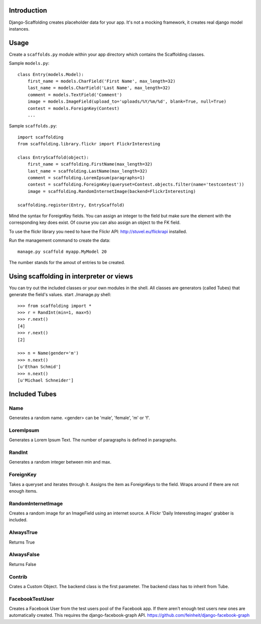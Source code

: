 Introduction
============

Django-Scaffolding creates placeholder data for your app. 
It's not a mocking framework, it creates real django model instances.


Usage
=====

Create a ``scaffolds.py`` module within your app directory which contains the Scaffolding classes.

Sample ``models.py``::

    class Entry(models.Model):
        first_name = models.CharField('First Name', max_length=32)
        last_name = models.CharField('Last Name', max_length=32)
        comment = models.TextField('Comment')
        image = models.ImageField(upload_to='uploads/%Y/%m/%d', blank=True, null=True)
        contest = models.ForeignKey(Contest)
        ...

Sample ``scaffolds.py``::

    import scaffolding
    from scaffolding.library.flickr import FlickrInteresting

    class EntryScaffold(object):
        first_name = scaffolding.FirstName(max_length=32)
        last_name = scaffolding.LastName(max_length=32)
        comment = scaffolding.LoremIpsum(paragraphs=1)
        contest = scaffolding.ForeignKey(queryset=Contest.objects.filter(name='testcontest'))
        image = scaffolding.RandomInternetImage(backend=FlickrInteresting)

    scaffolding.register(Entry, EntryScaffold)

Mind the syntax for ForeignKey fields. You can assign an integer to the field
but make sure the element with the corresponding key does exist. 
Of course you can also assign an object to the FK field.

To use the flickr library you need to have the Flickr API: http://stuvel.eu/flickrapi installed.

Run the management command to create the data::

    manage.py scaffold myapp.MyModel 20

The number stands for the amout of entries to be created.


Using scaffolding in interpreter or views
=========================================

You can try out the included classes or your own modules in the shell.
All classes are generators (called Tubes) that generate the field's values.
start ./manage.py shell::

    >>> from scaffolding import *
    >>> r = RandInt(min=1, max=5)
    >>> r.next()
    [4]
    >>> r.next()
    [2]

    >>> n = Name(gender='m')
    >>> n.next()
    [u'Ethan Schmid']
    >>> n.next()
    [u'Michael Schneider']


Included Tubes
==============

Name
----

Generates a random name. <gender> can be 'male', 'female', 'm' or 'f'.

LoremIpsum
----------

Generates a Lorem Ipsum Text. The number of paragraphs is defined in paragraphs.

RandInt
-------

Generates a random integer between min and max.

ForeignKey
----------

Takes a queryset and iterates through it. Assigns the
item as ForeignKeys to the field. Wraps around if there
are not enough items.

RandomInternetImage
-------------------

Creates a random image for an ImageField using an internet source.
A Flickr 'Daily Interesting images' grabber is included.

AlwaysTrue
----------

Returns True

AlwaysFalse
-----------

Returns False

Contrib
-------

Crates a Custom Object. The backend class is the first parameter.
The backend class has to inherit from Tube.

FacebookTestUser
----------------

Creates a Facebook User from the test users pool of the Facebook app.
If there aren't enough test users new ones are automatically created.
This requires the django-facebook-graph API.
https://github.com/feinheit/django-facebook-graph

